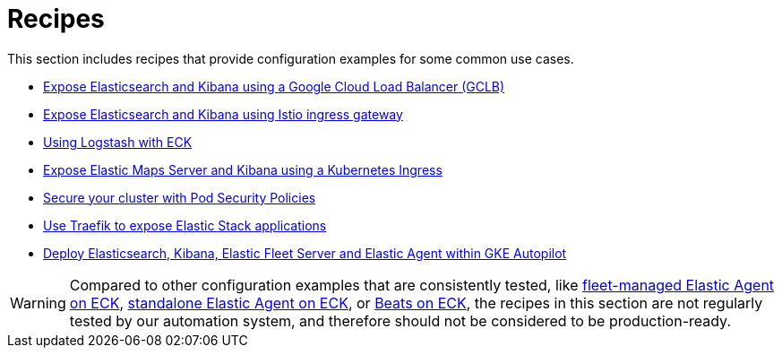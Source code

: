 :page_id: recipes
ifdef::env-github[]
****
link:https://www.elastic.co/guide/en/cloud-on-k8s/master/k8s-{page_id}.html[View this document on the Elastic website]
****
endif::[]
[id="{p}-{page_id}"]
= Recipes

This section includes recipes that provide configuration examples for some common use cases.

* link:https://github.com/elastic/cloud-on-k8s/tree/main/config/recipes/gclb[Expose Elasticsearch and Kibana using a Google Cloud Load Balancer (GCLB)]
* link:https://github.com/elastic/cloud-on-k8s/tree/main/config/recipes/istio-gateway[Expose Elasticsearch and Kibana using Istio ingress gateway]
* link:https://github.com/elastic/cloud-on-k8s/tree/main/config/recipes/logstash[Using Logstash with ECK]
* link:https://github.com/elastic/cloud-on-k8s/tree/main/config/recipes/maps[Expose Elastic Maps Server and Kibana using a Kubernetes Ingress]
* link:https://github.com/elastic/cloud-on-k8s/tree/main/config/recipes/psp[Secure your cluster with Pod Security Policies]
* link:https://github.com/elastic/cloud-on-k8s/tree/main/config/recipes/traefik[Use Traefik to expose Elastic Stack applications]
* link:https://github.com/elastic/cloud-on-k8s/tree/main/config/recipes/autopilot[Deploy Elasticsearch, Kibana, Elastic Fleet Server and Elastic Agent within GKE Autopilot]

WARNING: Compared to other configuration examples that are consistently tested, like <<{p}-elastic-agent-fleet-configuration-examples,fleet-managed Elastic Agent on ECK>>, <<{p}-elastic-agent-configuration-examples,standalone Elastic Agent on ECK>>, or <<{p}-beat-configuration-examples,Beats on ECK>>, the recipes in this section are not regularly tested by our automation system, and therefore should not be considered to be production-ready. 
